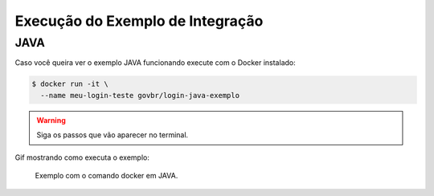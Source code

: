 ﻿Execução do Exemplo de Integração
=================================

JAVA
++++

Caso você queira ver o exemplo JAVA funcionando execute com o Docker instalado:

.. code-block:: console

    $ docker run -it \
      --name meu-login-teste govbr/login-java-exemplo

.. warning::
    Siga os passos que vão aparecer no terminal.


Gif mostrando como executa o exemplo:

.. figure:: _static/exemplo-docker.*
   :alt: Exemplo com o comando docker em JAVA.

   Exemplo com o comando docker em JAVA.
